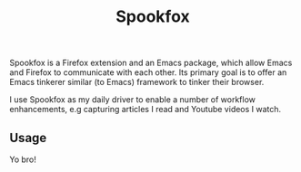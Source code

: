 #+title: Spookfox
#+tagline: Tinkerer's bridge between Emacs and Firefox
#+id: spookfox
#+source_code: https://github.com/bitspook/spookfox
#+documentation: https://bitspook.in/projects/spookfox/docs
#+issue_tracker: https://github.com/bitspook/spookfox/issues
#+languages: ["Emacs Lisp", "TypeScript", "Nix"]
#+updated_at: <2022-10-17 Mon>

#+name: oracle-spec
#+begin_src lisp :exports none
  (("a developer"
    ("use Spookfox" (:show ("#use" "#outline-container-use")))
    ("hack on Spookfox" (:show ("#contribute" "#outline-container-contribute"))))
   ("an explorer"
    ("know more about Spookfox" (:show ("#explore")))
    ("see it all" (:show :all))))
#+end_src

Spookfox is a Firefox extension and an Emacs package, which allow Emacs and
Firefox to communicate with each other. Its primary goal is to offer an Emacs
tinkerer similar (to Emacs) framework to tinker their browser.

I use Spookfox as my daily driver to enable a number of workflow enhancements,
e.g capturing articles I read and Youtube videos I watch.


** Usage
:PROPERTIES:
:CUSTOM_ID: use
:END:

Yo bro!
